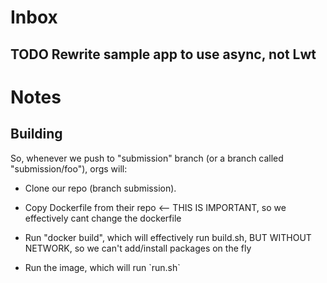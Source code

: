 * Inbox
** TODO Rewrite sample app to use async, not Lwt
* Notes
** Building
So, whenever we push to "submission" branch (or a branch called
"submission/foo"), orgs will:

- Clone our repo (branch submission).
- Copy Dockerfile from their repo <-- THIS IS IMPORTANT, so we
  effectively cant change the dockerfile

- Run "docker build", which will effectively run build.sh, BUT WITHOUT
  NETWORK, so we can't add/install packages on the fly

- Run the image, which will run `run.sh`
